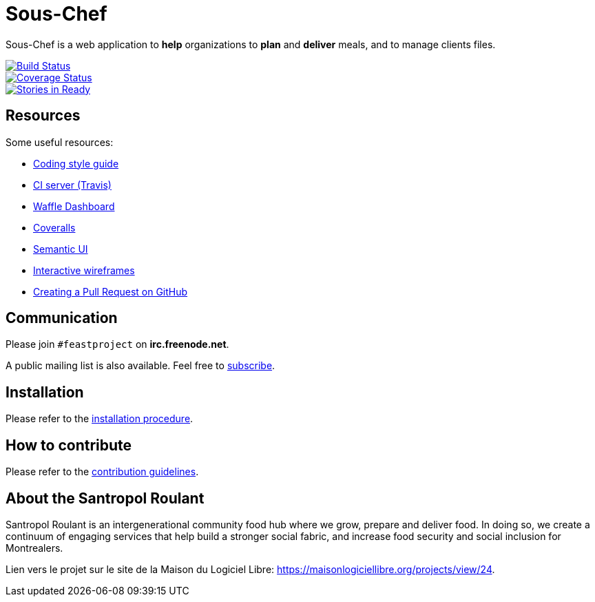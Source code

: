 = Sous-Chef

:keywords: Django
:page-layout: base
:icons: font
:toc: right
:experimental:
:mdash: &#8212;
:language: asciidoc
:source-language: {language}
// Refs
:doc-asciidoctor: http://asciidoctor.org/docs/asciidoc-recommended-practices/
:meetup-pyladies: http://www.meetup.com/fr-FR/PyLadiesMTL/events/230221872/

Sous-Chef is a web application to **help** organizations to **plan** and **deliver** meals, and to manage clients files.

image::https://travis-ci.org/savoirfairelinux/sous-chef.svg?branch=dev[alt="Build Status", link="https://travis-ci.org/savoirfairelinux/sous-chef"]
image::https://coveralls.io/repos/github/savoirfairelinux/sous-chef/badge.svg?branch=dev[alt="Coverage Status", link="https://coveralls.io/github/savoirfairelinux/sous-chef?branch=dev"]
image::https://badge.waffle.io/savoirfairelinux/sous-chef.png?label=ready&title=Ready[alt="Stories in Ready", link="https://waffle.io/savoirfairelinux/sous-chef"]

## Resources

Some useful resources:

* https://www.python.org/dev/peps/pep-0008/[Coding style guide]
* https://travis-ci.org/savoirfairelinux/sous-chef[CI server (Travis)]
* https://waffle.io/savoirfairelinux/sous-chef[Waffle Dashboard]
* https://coveralls.io/github/savoirfairelinux/sous-chef?branch=dev[Coveralls]
* http://semantic-ui.com[Semantic UI]
* https://marvelapp.com/2187ig4[Interactive wireframes]
* https://help.github.com/articles/creating-a-pull-request/[Creating a Pull Request on GitHub]

## Communication

Please join `#feastproject` on *irc.freenode.net*. 

A public mailing list is also available. Feel free to https://lists.savoirfairelinux.net/mailman/listinfo/sous-chef[subscribe].

## Installation

Please refer to the https://github.com/savoirfairelinux/sous-chef/blob/dev/INSTALL.md[installation procedure].

## How to contribute

Please refer to the https://github.com/savoirfairelinux/sous-chef/blob/dev/CONTRIBUTING.md[contribution guidelines].

## About the Santropol Roulant

Santropol Roulant is an intergenerational community food hub where we grow, prepare and deliver food. In doing so, we create a continuum of engaging services that help build a stronger social fabric, and increase food security and social inclusion for Montrealers.

Lien vers le projet sur le site de la Maison du Logiciel Libre: https://maisonlogiciellibre.org/projects/view/24.
